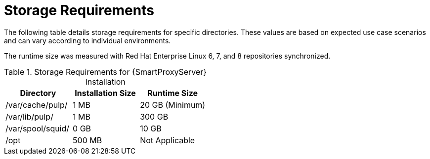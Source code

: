 [id="capsule-storage-requirements_{context}"]

= Storage Requirements

The following table details storage requirements for specific directories.
These values are based on expected use case scenarios and can vary according to individual environments.

The runtime size was measured with Red{nbsp}Hat Enterprise Linux 6, 7, and 8 repositories synchronized.

.Storage Requirements for {SmartProxyServer} Installation
[cols="1,1,1",options="header"]
|====
|Directory |Installation Size |Runtime Size
|/var/cache/pulp/ |1 MB | 20 GB (Minimum)
|/var/lib/pulp/ |1 MB |300 GB
|/var/spool/squid/ |0 GB |10 GB
|/opt | 500 MB | Not Applicable
|====
